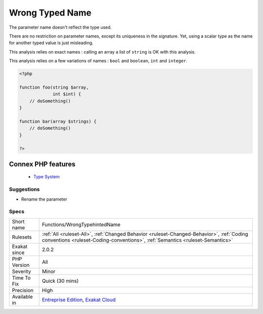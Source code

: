 .. _functions-wrongtypehintedname:


.. _wrong-typed-name:

Wrong Typed Name
++++++++++++++++

.. meta::
	:description:
		Wrong Typed Name: The parameter name doesn't reflect the type used.
	:twitter:card: summary_large_image
	:twitter:site: @exakat
	:twitter:title: Wrong Typed Name
	:twitter:description: Wrong Typed Name: The parameter name doesn't reflect the type used
	:twitter:creator: @exakat
	:twitter:image:src: https://www.exakat.io/wp-content/uploads/2020/06/logo-exakat.png
	:og:image: https://www.exakat.io/wp-content/uploads/2020/06/logo-exakat.png
	:og:title: Wrong Typed Name
	:og:type: article
	:og:description: The parameter name doesn't reflect the type used
	:og:url: https://exakat.readthedocs.io/en/latest/Reference/Rules/Wrong Typed Name.html
	:og:locale: en

.. raw:: html


	<script type="application/ld+json">{"@context":"https:\/\/schema.org","@graph":[{"@type":"WebPage","@id":"https:\/\/php-tips.readthedocs.io\/en\/latest\/Reference\/Rules\/Functions\/WrongTypehintedName.html","url":"https:\/\/php-tips.readthedocs.io\/en\/latest\/Reference\/Rules\/Functions\/WrongTypehintedName.html","name":"Wrong Typed Name","isPartOf":{"@id":"https:\/\/www.exakat.io\/"},"datePublished":"Wed, 05 Mar 2025 15:10:46 +0000","dateModified":"Wed, 05 Mar 2025 15:10:46 +0000","description":"The parameter name doesn't reflect the type used","inLanguage":"en-US","potentialAction":[{"@type":"ReadAction","target":["https:\/\/exakat.readthedocs.io\/en\/latest\/Wrong Typed Name.html"]}]},{"@type":"WebSite","@id":"https:\/\/www.exakat.io\/","url":"https:\/\/www.exakat.io\/","name":"Exakat","description":"Smart PHP static analysis","inLanguage":"en-US"}]}</script>

The parameter name doesn't reflect the type used.

There are no restriction on parameter names, except its uniqueness in the signature. Yet, using a scalar type as the name for another typed value is just misleading. 

This analysis relies on exact names : calling an array a list of ``string`` is OK with this analysis.

This analysis relies on a few variations of names : ``bool`` and ``boolean``, ``int`` and ``integer``.

.. code-block:: php
   
   <?php
   
   function foo(string $array,
                int $int) {
       // doSomething()
   }
   
   function bar(array $strings) {
       // doSomething()
   }
   
   ?>
Connex PHP features
-------------------

  + `Type System <https://php-dictionary.readthedocs.io/en/latest/dictionary/type.ini.html>`_


Suggestions
___________

* Rename the parameter




Specs
_____

+--------------+----------------------------------------------------------------------------------------------------------------------------------------------------------------------------+
| Short name   | Functions/WrongTypehintedName                                                                                                                                              |
+--------------+----------------------------------------------------------------------------------------------------------------------------------------------------------------------------+
| Rulesets     | :ref:`All <ruleset-All>`, :ref:`Changed Behavior <ruleset-Changed-Behavior>`, :ref:`Coding conventions <ruleset-Coding-conventions>`, :ref:`Semantics <ruleset-Semantics>` |
+--------------+----------------------------------------------------------------------------------------------------------------------------------------------------------------------------+
| Exakat since | 2.0.2                                                                                                                                                                      |
+--------------+----------------------------------------------------------------------------------------------------------------------------------------------------------------------------+
| PHP Version  | All                                                                                                                                                                        |
+--------------+----------------------------------------------------------------------------------------------------------------------------------------------------------------------------+
| Severity     | Minor                                                                                                                                                                      |
+--------------+----------------------------------------------------------------------------------------------------------------------------------------------------------------------------+
| Time To Fix  | Quick (30 mins)                                                                                                                                                            |
+--------------+----------------------------------------------------------------------------------------------------------------------------------------------------------------------------+
| Precision    | High                                                                                                                                                                       |
+--------------+----------------------------------------------------------------------------------------------------------------------------------------------------------------------------+
| Available in | `Entreprise Edition <https://www.exakat.io/entreprise-edition>`_, `Exakat Cloud <https://www.exakat.io/exakat-cloud/>`_                                                    |
+--------------+----------------------------------------------------------------------------------------------------------------------------------------------------------------------------+


